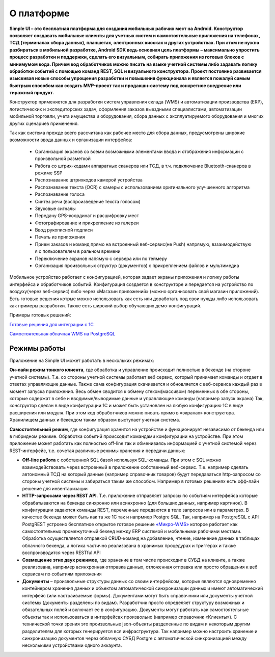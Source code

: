 .. SimpleUI documentation master file, created by
   sphinx-quickstart on Sat May 16 14:23:51 2020.
   You can adapt this file completely to your liking, but it should at least
   contain the root `toctree` directive.

О платформе
============

**Simple UI – это бесплатная платформа для создания мобильных рабочих мест на Android. Конструктор позволяет создавать мобильные клиенты для учетных систем и самостоятельные приложения на телефонах, ТСД (терминалах сбора данных), планшетах, электронных киосках и других устройствах. При этом не нужно разбираться в мобильной разработке, Android  SDK ведь основная цель платформы – максимально упростить процесс разработки и поддержки, сделать его визуальным, собирать приложения из готовых блоков с минимумом кода. Причем код обработчиков можно писать на языке учетной системы либо задавать логику обработки событий с помощью команд REST, SQL и визуального конструктора. Проект постоянно развивается изыскивая новые способы упрощения разработки и повышения функционала и является пожалуй самым быстрым способом как создать MVP-проект так и продакшн-систему под конкретное внедрение или тиражный продукт.**

Конструктор применяется для разработки систем управления склада (WMS) и автоматизации производства (ERP), логистических и экспедиторских задач, оформления заказов выездными специалистами, автоматизации мобильной торговли, учета имущества и оборудования, сбора данных с эксплуатируемого оборудования и многих других сценариев применения.

Так как система прежде всего рассчитана как рабочее место для сбора данных, предусмотрены широкие возможности ввода данных и организации интерфейса:

 * Организация экранов со всеми возможными элементами ввода и отображения информации с произвольной разметкой
 * Работа со штрих-кодами аппаратных сканеров или ТСД, в т.ч. подключение Bluetooth-сканеров в режиме SSP
 * Распознавание штрихкодов камерой устройства
 * Распознавание текста (OCR) с камеры с использованием оригинального улучшенного алгоритма
 * Распознавание голоса
 * Синтез речи (воспроизведение текста голосом)
 * Звуковые сигналы		
 * Передачу GPS-координат и расшифровку мест
 * Фотографирование и прикрепление из галереи
 * Ввод рукописной подписи
 * Печать из приложения
 * Прием заказов и команд прямо на встроенный веб-сервис(не Push) напрямую, вззаимодействую я с пользователем в ральном времени
 * Переключение экранов напямую с сервера или по теймеру
 * Организация произвольных  структур (документов) с прикреплением файлов и мультимедиа

Мобильное устройство работает с конфигурацией, которая задает экраны приложения и логику работы интерфейса и обработчиков событий. Конфигурация создается в конструкторе и передается на устройство по воздуху(через веб-сервис) либо через «Магазин приложений» (можно организовать свой магазин приложений). Есть готовые решения котрые можно использовать как есть или доработать под свои нужды либо использовать как примеры разработки. Также есть широкий выбор обучающих демо-конфигураций.

Примеры готовых решений:

`Готовые решения для интеграции с 1С <https://infostart.ru/public/1201444/>`_

`Самостоятельная облачная WMS на PostgreSQL <https://infostart.ru/public/1234475/>`_

Режимы работы
--------------

Приложение на Simple UI может работать в нескольких режимах:

**Он-лайн режим тонкого клиента**, где обработка и управление происходит полностью в бекенде (на стороне учетной системы). Т.е. со стороны учетной системы работает веб сервис, который принимает команды и отдает в ответах управляющие данные. Также сама конфигурация скачивается и обновляется с веб-сервиса каждый раз в момент запуска приложения.  Весь обмен сводится к обмену стеком(массивом) переменных в обе стороны, которые содержат в себе и вводимые/выводимые данные и управляющие команды (например запуск экрана) Так, конструктор сделан в виде конфигурации 1С и может быть установлен на любую конфигурацию 1С в виде расширения или модуля. При этом код обработчиков можно писать прямо в «экранах» конструктора. Хранилищем данных и бекендом таким образом выступает учетная система.

.. image:: _static/thin_client_mode.jpg
       :scale: 80%
       :align: center

**Самостоятельный режим**, где конфигурация хранится на устройстве и функционирует независимо от бекенда или в гибридном режиме. Обработка событий происходит командами конфигурации на устройстве. При этом приложение может работать как полностью off-line так и обмениваясь информацией с учетной системой через REST-интерфейс, т.е. сочетая различные режимы хранения и передачи данных:
 

.. image:: _static/offline_mode.jpg
       :scale: 80%
       :align: center


* **Off-line работа** с собственной SQL базой используя SQL-команды. При этом с SQL можно взаимодействовать через встроенный в приложение собственный веб-сервис. Т.е. например сделать автономный ТСД на который данные (например справочник товаров) будут передаваться http-запросом со стороны учетной системы и забираться таким же способом. Например в готовых решениях есть офф-лайн решение для инвентаризации
* **HTTP-запросами через REST API**. Т.е. приложение отправляет запросы по событиям интерфейса которые обрабатываются на бекенде синхронно или асинхронно (для больших данных, например картинок).   В конфигурации задаются команды REST, переменные передаются в теле запросов или в параметрах. В качестве бекенда может быть как та же 1С так и напрмиер Postgre SQL. Так, например на PostgreSQL c API PostgREST устроено бесплатное открытое готовое решение  `«Микро-WMS» <https://infostart.ru/public/1234475/>`_  которое работает как самостоятельных промежуточный бекенд между ERP системой и мобильными рабочими местами. Обработка осуществляется отправкой CRUD-команд на добавление, чтение, изменение данных в таблицах облачного бекенда, а логика частично реализована в хранимых процедурах и триггерах и также воспроизводится через RESTful API
* **Совмещение этих двух режимов**, где хранение в том числе происходит в СУБД на клиенте, а также реализована, например асинхронная отправка данных, отложенная отправка или просто обращения к веб сервисам по событиям приложения
* **Документы** – произвольные структуры данных со своим интерфейсом, которые являются одновременно контейнером хранения данных и объектом автоматической синхронизации данных и имеют автоматический интерфейс (или настраиваемые формы). Документами могут быть справочники или документы учетной системы (документы разделены по видам). Разработчик просто определяет структуру возможных и обязательных полей и включает ее в конфигурацию. Документы могут работать как самостоятельные объекты так и использоваться в интерфейсах произвольно (например справочник «Клиенты»). С технической точки зрения это произвольные json-объекты разделенные по видам и некоторым другим разделителям для которых генерируется вся инфраструктура. Так например можно настроить хранение и синхронизацию документов через облачную СУБД Postgre с автоматической синхронизацией между несколькими устройствами одного аккаунта.

